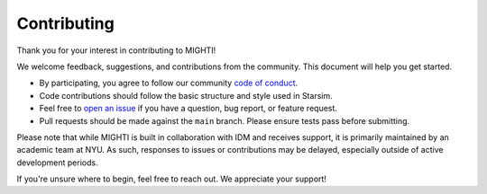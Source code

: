 ============
Contributing
============

Thank you for your interest in contributing to MIGHTI!

We welcome feedback, suggestions, and contributions from the community. This document will help you get started.

- By participating, you agree to follow our community `code of conduct`_.
- Code contributions should follow the basic structure and style used in Starsim.
- Feel free to `open an issue`_ if you have a question, bug report, or feature request.
- Pull requests should be made against the ``main`` branch. Please ensure tests pass before submitting.

Please note that while MIGHTI is built in collaboration with IDM and receives support, it is primarily maintained by an academic team at NYU. As such, responses to issues or contributions may be delayed, especially outside of active development periods.

If you're unsure where to begin, feel free to reach out. We appreciate your support!

.. _code of conduct: https://docs.idmod.org/projects/starsim/en/stable/conduct.html
.. _open an issue: https://github.com/starsimhub/mighti/issues/new
